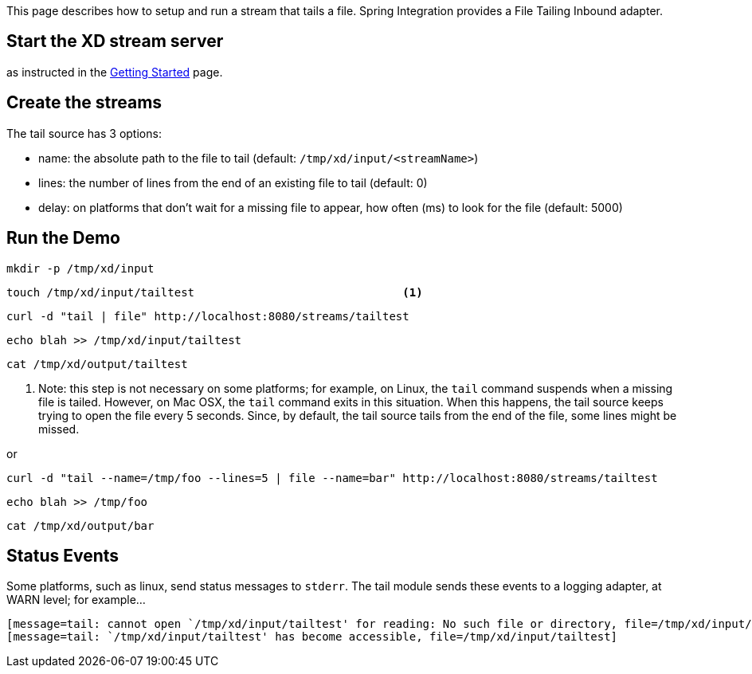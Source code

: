 This page describes how to setup and run a stream that tails a file. Spring Integration provides a File Tailing Inbound adapter.

== Start the XD stream server

as instructed in the link:wiki/Getting-Started[Getting Started] page.

== Create the streams

The tail source has 3 options:

- name: the absolute path to the file to tail (default: `/tmp/xd/input/<streamName>`)
- lines: the number of lines from the end of an existing file to tail (default: 0)
- delay: on platforms that don't wait for a missing file to appear, how often (ms) to look for the file (default: 5000)


== Run the Demo

     mkdir -p /tmp/xd/input

     touch /tmp/xd/input/tailtest                               <1>

     curl -d "tail | file" http://localhost:8080/streams/tailtest

     echo blah >> /tmp/xd/input/tailtest

     cat /tmp/xd/output/tailtest

<1> Note: this step is not necessary on some platforms; for example, on Linux, the `tail` command suspends when a missing file is tailed. However, on Mac OSX, the `tail` command exits in this situation. When this happens, the tail source keeps trying to open the file every 5 seconds. Since, by default, the tail source tails from the end of the file, some lines might be missed.

or

     curl -d "tail --name=/tmp/foo --lines=5 | file --name=bar" http://localhost:8080/streams/tailtest

     echo blah >> /tmp/foo

     cat /tmp/xd/output/bar


== Status Events

Some platforms, such as linux, send status messages to `stderr`. The tail module sends these events to a logging adapter, at WARN level; for example...

----
[message=tail: cannot open `/tmp/xd/input/tailtest' for reading: No such file or directory, file=/tmp/xd/input/tailtest]
[message=tail: `/tmp/xd/input/tailtest' has become accessible, file=/tmp/xd/input/tailtest]
----